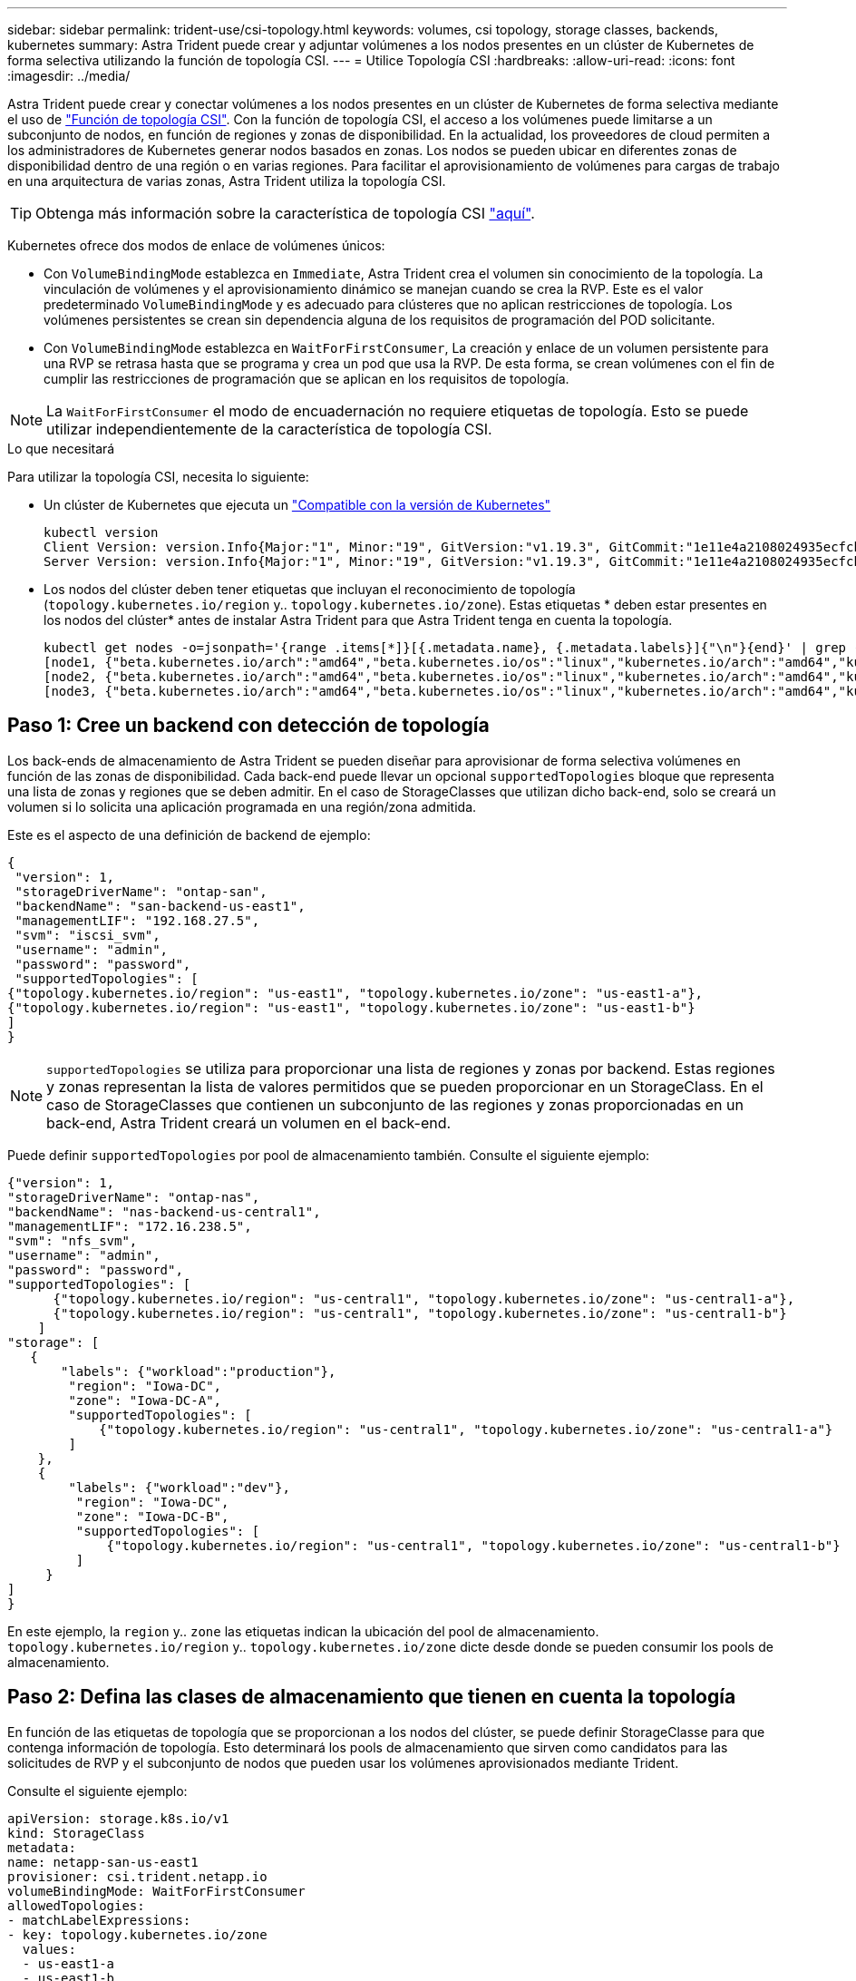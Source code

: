 ---
sidebar: sidebar 
permalink: trident-use/csi-topology.html 
keywords: volumes, csi topology, storage classes, backends, kubernetes 
summary: Astra Trident puede crear y adjuntar volúmenes a los nodos presentes en un clúster de Kubernetes de forma selectiva utilizando la función de topología CSI. 
---
= Utilice Topología CSI
:hardbreaks:
:allow-uri-read: 
:icons: font
:imagesdir: ../media/


Astra Trident puede crear y conectar volúmenes a los nodos presentes en un clúster de Kubernetes de forma selectiva mediante el uso de https://kubernetes-csi.github.io/docs/topology.html["Función de topología CSI"^]. Con la función de topología CSI, el acceso a los volúmenes puede limitarse a un subconjunto de nodos, en función de regiones y zonas de disponibilidad. En la actualidad, los proveedores de cloud permiten a los administradores de Kubernetes generar nodos basados en zonas. Los nodos se pueden ubicar en diferentes zonas de disponibilidad dentro de una región o en varias regiones. Para facilitar el aprovisionamiento de volúmenes para cargas de trabajo en una arquitectura de varias zonas, Astra Trident utiliza la topología CSI.


TIP: Obtenga más información sobre la característica de topología CSI https://kubernetes.io/blog/2018/10/11/topology-aware-volume-provisioning-in-kubernetes/["aquí"^].

Kubernetes ofrece dos modos de enlace de volúmenes únicos:

* Con `VolumeBindingMode` establezca en `Immediate`, Astra Trident crea el volumen sin conocimiento de la topología. La vinculación de volúmenes y el aprovisionamiento dinámico se manejan cuando se crea la RVP. Este es el valor predeterminado `VolumeBindingMode` y es adecuado para clústeres que no aplican restricciones de topología. Los volúmenes persistentes se crean sin dependencia alguna de los requisitos de programación del POD solicitante.
* Con `VolumeBindingMode` establezca en `WaitForFirstConsumer`, La creación y enlace de un volumen persistente para una RVP se retrasa hasta que se programa y crea un pod que usa la RVP. De esta forma, se crean volúmenes con el fin de cumplir las restricciones de programación que se aplican en los requisitos de topología.



NOTE: La `WaitForFirstConsumer` el modo de encuadernación no requiere etiquetas de topología. Esto se puede utilizar independientemente de la característica de topología CSI.

.Lo que necesitará
Para utilizar la topología CSI, necesita lo siguiente:

* Un clúster de Kubernetes que ejecuta un link:requirements.html["Compatible con la versión de Kubernetes"]
+
[listing]
----
kubectl version
Client Version: version.Info{Major:"1", Minor:"19", GitVersion:"v1.19.3", GitCommit:"1e11e4a2108024935ecfcb2912226cedeafd99df", GitTreeState:"clean", BuildDate:"2020-10-14T12:50:19Z", GoVersion:"go1.15.2", Compiler:"gc", Platform:"linux/amd64"}
Server Version: version.Info{Major:"1", Minor:"19", GitVersion:"v1.19.3", GitCommit:"1e11e4a2108024935ecfcb2912226cedeafd99df", GitTreeState:"clean", BuildDate:"2020-10-14T12:41:49Z", GoVersion:"go1.15.2", Compiler:"gc", Platform:"linux/amd64"}
----
* Los nodos del clúster deben tener etiquetas que incluyan el reconocimiento de topología (`topology.kubernetes.io/region` y.. `topology.kubernetes.io/zone`). Estas etiquetas * deben estar presentes en los nodos del clúster* antes de instalar Astra Trident para que Astra Trident tenga en cuenta la topología.
+
[listing]
----
kubectl get nodes -o=jsonpath='{range .items[*]}[{.metadata.name}, {.metadata.labels}]{"\n"}{end}' | grep --color "topology.kubernetes.io"
[node1, {"beta.kubernetes.io/arch":"amd64","beta.kubernetes.io/os":"linux","kubernetes.io/arch":"amd64","kubernetes.io/hostname":"node1","kubernetes.io/os":"linux","node-role.kubernetes.io/master":"","topology.kubernetes.io/region":"us-east1","topology.kubernetes.io/zone":"us-east1-a"}]
[node2, {"beta.kubernetes.io/arch":"amd64","beta.kubernetes.io/os":"linux","kubernetes.io/arch":"amd64","kubernetes.io/hostname":"node2","kubernetes.io/os":"linux","node-role.kubernetes.io/worker":"","topology.kubernetes.io/region":"us-east1","topology.kubernetes.io/zone":"us-east1-b"}]
[node3, {"beta.kubernetes.io/arch":"amd64","beta.kubernetes.io/os":"linux","kubernetes.io/arch":"amd64","kubernetes.io/hostname":"node3","kubernetes.io/os":"linux","node-role.kubernetes.io/worker":"","topology.kubernetes.io/region":"us-east1","topology.kubernetes.io/zone":"us-east1-c"}]
----




== Paso 1: Cree un backend con detección de topología

Los back-ends de almacenamiento de Astra Trident se pueden diseñar para aprovisionar de forma selectiva volúmenes en función de las zonas de disponibilidad. Cada back-end puede llevar un opcional `supportedTopologies` bloque que representa una lista de zonas y regiones que se deben admitir. En el caso de StorageClasses que utilizan dicho back-end, solo se creará un volumen si lo solicita una aplicación programada en una región/zona admitida.

Este es el aspecto de una definición de backend de ejemplo:

[listing]
----
{
 "version": 1,
 "storageDriverName": "ontap-san",
 "backendName": "san-backend-us-east1",
 "managementLIF": "192.168.27.5",
 "svm": "iscsi_svm",
 "username": "admin",
 "password": "password",
 "supportedTopologies": [
{"topology.kubernetes.io/region": "us-east1", "topology.kubernetes.io/zone": "us-east1-a"},
{"topology.kubernetes.io/region": "us-east1", "topology.kubernetes.io/zone": "us-east1-b"}
]
}
----

NOTE: `supportedTopologies` se utiliza para proporcionar una lista de regiones y zonas por backend. Estas regiones y zonas representan la lista de valores permitidos que se pueden proporcionar en un StorageClass. En el caso de StorageClasses que contienen un subconjunto de las regiones y zonas proporcionadas en un back-end, Astra Trident creará un volumen en el back-end.

Puede definir `supportedTopologies` por pool de almacenamiento también. Consulte el siguiente ejemplo:

[listing]
----
{"version": 1,
"storageDriverName": "ontap-nas",
"backendName": "nas-backend-us-central1",
"managementLIF": "172.16.238.5",
"svm": "nfs_svm",
"username": "admin",
"password": "password",
"supportedTopologies": [
      {"topology.kubernetes.io/region": "us-central1", "topology.kubernetes.io/zone": "us-central1-a"},
      {"topology.kubernetes.io/region": "us-central1", "topology.kubernetes.io/zone": "us-central1-b"}
    ]
"storage": [
   {
       "labels": {"workload":"production"},
        "region": "Iowa-DC",
        "zone": "Iowa-DC-A",
        "supportedTopologies": [
            {"topology.kubernetes.io/region": "us-central1", "topology.kubernetes.io/zone": "us-central1-a"}
        ]
    },
    {
        "labels": {"workload":"dev"},
         "region": "Iowa-DC",
         "zone": "Iowa-DC-B",
         "supportedTopologies": [
             {"topology.kubernetes.io/region": "us-central1", "topology.kubernetes.io/zone": "us-central1-b"}
         ]
     }
]
}
----
En este ejemplo, la `region` y.. `zone` las etiquetas indican la ubicación del pool de almacenamiento. `topology.kubernetes.io/region` y.. `topology.kubernetes.io/zone` dicte desde donde se pueden consumir los pools de almacenamiento.



== Paso 2: Defina las clases de almacenamiento que tienen en cuenta la topología

En función de las etiquetas de topología que se proporcionan a los nodos del clúster, se puede definir StorageClasse para que contenga información de topología. Esto determinará los pools de almacenamiento que sirven como candidatos para las solicitudes de RVP y el subconjunto de nodos que pueden usar los volúmenes aprovisionados mediante Trident.

Consulte el siguiente ejemplo:

[listing]
----
apiVersion: storage.k8s.io/v1
kind: StorageClass
metadata:
name: netapp-san-us-east1
provisioner: csi.trident.netapp.io
volumeBindingMode: WaitForFirstConsumer
allowedTopologies:
- matchLabelExpressions:
- key: topology.kubernetes.io/zone
  values:
  - us-east1-a
  - us-east1-b
- key: topology.kubernetes.io/region
  values:
  - us-east1
parameters:
  fsType: "ext4"
----
En la definición del tipo de almacenamiento que se proporciona anteriormente, `volumeBindingMode` se establece en `WaitForFirstConsumer`. Las RVP solicitadas con este tipo de almacenamiento no se verán en cuestión hasta que se mencionan en un pod. Y, `allowedTopologies` proporciona las zonas y la región que se van a utilizar. La `netapp-san-us-east1` StorageClass creará EVs en el `san-backend-us-east1` backend definido anteriormente.



== Paso 3: Cree y utilice un PVC

Con el clase de almacenamiento creado y asignado a un back-end, ahora puede crear RVP.

Vea el ejemplo `spec` a continuación:

[listing]
----
---
kind: PersistentVolumeClaim
apiVersion: v1
metadata:
name: pvc-san
spec:
accessModes:
  - ReadWriteOnce
resources:
  requests:
    storage: 300Mi
storageClassName: netapp-san-us-east1
----
La creación de una RVP con este manifiesto daría como resultado lo siguiente:

[listing]
----
kubectl create -f pvc.yaml
persistentvolumeclaim/pvc-san created
kubectl get pvc
NAME      STATUS    VOLUME   CAPACITY   ACCESS MODES   STORAGECLASS          AGE
pvc-san   Pending                                      netapp-san-us-east1   2s
kubectl describe pvc
Name:          pvc-san
Namespace:     default
StorageClass:  netapp-san-us-east1
Status:        Pending
Volume:
Labels:        <none>
Annotations:   <none>
Finalizers:    [kubernetes.io/pvc-protection]
Capacity:
Access Modes:
VolumeMode:    Filesystem
Mounted By:    <none>
Events:
  Type    Reason                Age   From                         Message
  ----    ------                ----  ----                         -------
  Normal  WaitForFirstConsumer  6s    persistentvolume-controller  waiting for first consumer to be created before binding
----
Para que Trident cree un volumen y lo enlace a la RVP, use la RVP en un pod. Consulte el siguiente ejemplo:

[listing]
----
apiVersion: v1
kind: Pod
metadata:
  name: app-pod-1
spec:
  affinity:
    nodeAffinity:
      requiredDuringSchedulingIgnoredDuringExecution:
        nodeSelectorTerms:
        - matchExpressions:
          - key: topology.kubernetes.io/region
            operator: In
            values:
            - us-east1
      preferredDuringSchedulingIgnoredDuringExecution:
      - weight: 1
        preference:
          matchExpressions:
          - key: topology.kubernetes.io/zone
            operator: In
            values:
            - us-east1-a
            - us-east1-b
  securityContext:
    runAsUser: 1000
    runAsGroup: 3000
    fsGroup: 2000
  volumes:
  - name: vol1
    persistentVolumeClaim:
      claimName: pvc-san
  containers:
  - name: sec-ctx-demo
    image: busybox
    command: [ "sh", "-c", "sleep 1h" ]
    volumeMounts:
    - name: vol1
      mountPath: /data/demo
    securityContext:
      allowPrivilegeEscalation: false
----
Este podSpec indica a Kubernetes que programe el pod de los nodos presentes en el `us-east1` region y elija de cualquier nodo que esté presente en el `us-east1-a` o. `us-east1-b` zonas.

Consulte la siguiente salida:

[listing]
----
kubectl get pods -o wide
NAME        READY   STATUS    RESTARTS   AGE   IP               NODE              NOMINATED NODE   READINESS GATES
app-pod-1   1/1     Running   0          19s   192.168.25.131   node2             <none>           <none>
kubectl get pvc -o wide
NAME      STATUS   VOLUME                                     CAPACITY   ACCESS MODES   STORAGECLASS          AGE   VOLUMEMODE
pvc-san   Bound    pvc-ecb1e1a0-840c-463b-8b65-b3d033e2e62b   300Mi      RWO            netapp-san-us-east1   48s   Filesystem
----


== Actualice los back-ends que se incluirán `supportedTopologies`

Se pueden actualizar los back-ends preexistentes para incluir una lista de `supportedTopologies` uso `tridentctl backend update`. Esto no afectará a los volúmenes que ya se han aprovisionado, y sólo se utilizarán en las siguientes CVP.



== Obtenga más información

* https://kubernetes.io/docs/concepts/configuration/manage-resources-containers/["Gestione recursos para contenedores"^]
* https://kubernetes.io/docs/concepts/scheduling-eviction/assign-pod-node/#nodeselector["Selector de nodos"^]
* https://kubernetes.io/docs/concepts/scheduling-eviction/assign-pod-node/#affinity-and-anti-affinity["Afinidad y anti-afinidad"^]
* https://kubernetes.io/docs/concepts/scheduling-eviction/taint-and-toleration/["Tolerancias y taints"^]

